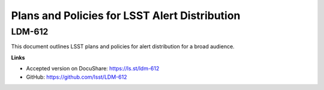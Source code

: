 ##############################################
Plans and Policies for LSST Alert Distribution
##############################################

LDM-612
=======

This document outlines LSST plans and policies for alert distribution for a broad audience.


**Links**

- Accepted version on DocuShare: https://ls.st/ldm-612 
- GitHub: https://github.com/lsst/LDM-612
